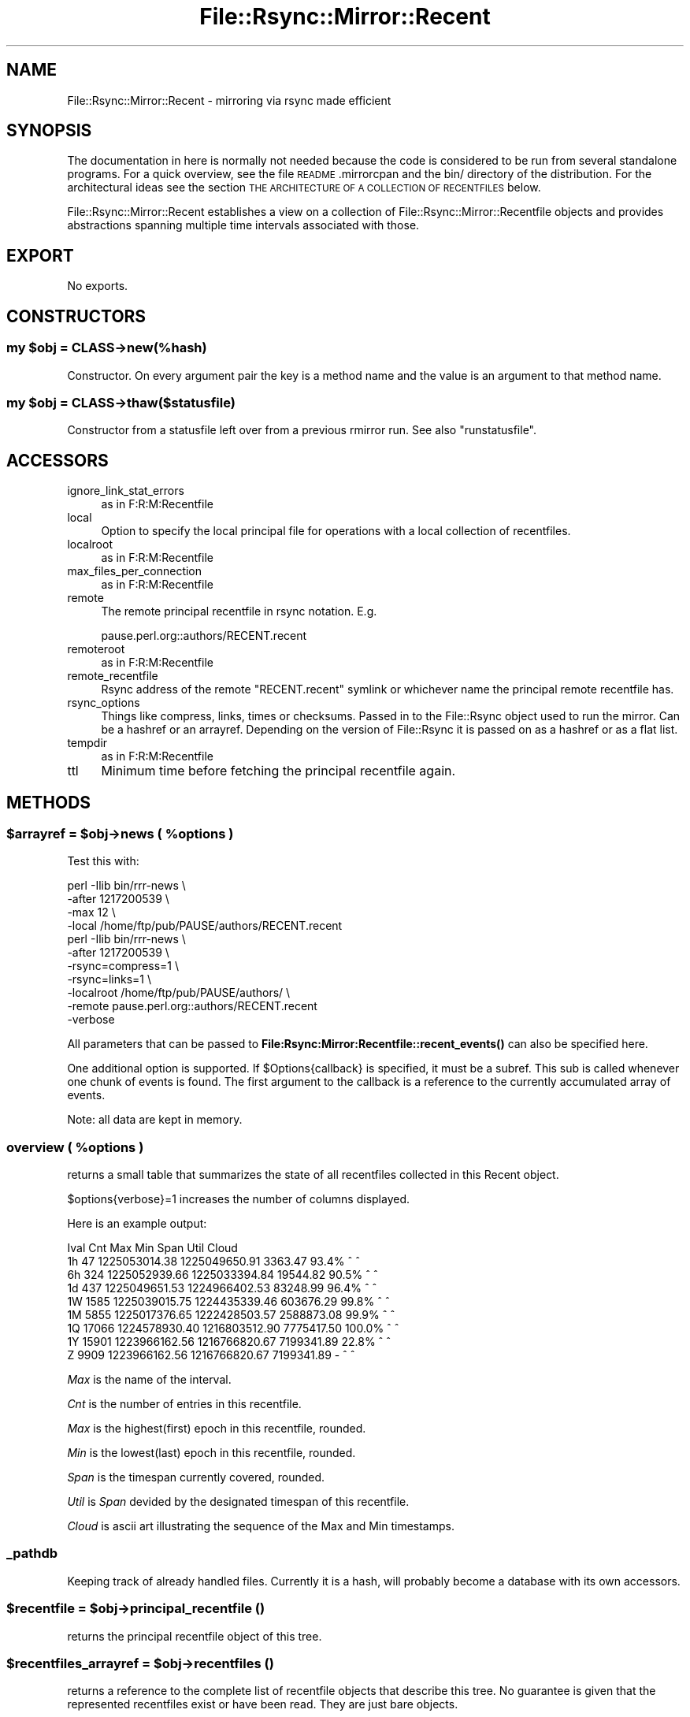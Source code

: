 .\" Automatically generated by Pod::Man 4.14 (Pod::Simple 3.40)
.\"
.\" Standard preamble:
.\" ========================================================================
.de Sp \" Vertical space (when we can't use .PP)
.if t .sp .5v
.if n .sp
..
.de Vb \" Begin verbatim text
.ft CW
.nf
.ne \\$1
..
.de Ve \" End verbatim text
.ft R
.fi
..
.\" Set up some character translations and predefined strings.  \*(-- will
.\" give an unbreakable dash, \*(PI will give pi, \*(L" will give a left
.\" double quote, and \*(R" will give a right double quote.  \*(C+ will
.\" give a nicer C++.  Capital omega is used to do unbreakable dashes and
.\" therefore won't be available.  \*(C` and \*(C' expand to `' in nroff,
.\" nothing in troff, for use with C<>.
.tr \(*W-
.ds C+ C\v'-.1v'\h'-1p'\s-2+\h'-1p'+\s0\v'.1v'\h'-1p'
.ie n \{\
.    ds -- \(*W-
.    ds PI pi
.    if (\n(.H=4u)&(1m=24u) .ds -- \(*W\h'-12u'\(*W\h'-12u'-\" diablo 10 pitch
.    if (\n(.H=4u)&(1m=20u) .ds -- \(*W\h'-12u'\(*W\h'-8u'-\"  diablo 12 pitch
.    ds L" ""
.    ds R" ""
.    ds C` ""
.    ds C' ""
'br\}
.el\{\
.    ds -- \|\(em\|
.    ds PI \(*p
.    ds L" ``
.    ds R" ''
.    ds C`
.    ds C'
'br\}
.\"
.\" Escape single quotes in literal strings from groff's Unicode transform.
.ie \n(.g .ds Aq \(aq
.el       .ds Aq '
.\"
.\" If the F register is >0, we'll generate index entries on stderr for
.\" titles (.TH), headers (.SH), subsections (.SS), items (.Ip), and index
.\" entries marked with X<> in POD.  Of course, you'll have to process the
.\" output yourself in some meaningful fashion.
.\"
.\" Avoid warning from groff about undefined register 'F'.
.de IX
..
.nr rF 0
.if \n(.g .if rF .nr rF 1
.if (\n(rF:(\n(.g==0)) \{\
.    if \nF \{\
.        de IX
.        tm Index:\\$1\t\\n%\t"\\$2"
..
.        if !\nF==2 \{\
.            nr % 0
.            nr F 2
.        \}
.    \}
.\}
.rr rF
.\" ========================================================================
.\"
.IX Title "File::Rsync::Mirror::Recent 3"
.TH File::Rsync::Mirror::Recent 3 "2020-04-13" "perl v5.32.0" "User Contributed Perl Documentation"
.\" For nroff, turn off justification.  Always turn off hyphenation; it makes
.\" way too many mistakes in technical documents.
.if n .ad l
.nh
.SH "NAME"
File::Rsync::Mirror::Recent \- mirroring via rsync made efficient
.SH "SYNOPSIS"
.IX Header "SYNOPSIS"
The documentation in here is normally not needed because the code is
considered to be run from several standalone programs. For a quick
overview, see the file \s-1README\s0.mirrorcpan and the bin/ directory of the
distribution. For the architectural ideas see the section \s-1THE
ARCHITECTURE OF A COLLECTION OF RECENTFILES\s0 below.
.PP
File::Rsync::Mirror::Recent establishes a view on a collection of
File::Rsync::Mirror::Recentfile objects and provides abstractions
spanning multiple time intervals associated with those.
.SH "EXPORT"
.IX Header "EXPORT"
No exports.
.SH "CONSTRUCTORS"
.IX Header "CONSTRUCTORS"
.ie n .SS "my $obj = \s-1CLASS\-\s0>new(%hash)"
.el .SS "my \f(CW$obj\fP = \s-1CLASS\-\s0>new(%hash)"
.IX Subsection "my $obj = CLASS->new(%hash)"
Constructor. On every argument pair the key is a method name and the
value is an argument to that method name.
.ie n .SS "my $obj = \s-1CLASS\-\s0>thaw($statusfile)"
.el .SS "my \f(CW$obj\fP = \s-1CLASS\-\s0>thaw($statusfile)"
.IX Subsection "my $obj = CLASS->thaw($statusfile)"
Constructor from a statusfile left over from a previous
rmirror run. See also \f(CW\*(C`runstatusfile\*(C'\fR.
.SH "ACCESSORS"
.IX Header "ACCESSORS"
.IP "ignore_link_stat_errors" 4
.IX Item "ignore_link_stat_errors"
as in F:R:M:Recentfile
.IP "local" 4
.IX Item "local"
Option to specify the local principal file for operations with a local
collection of recentfiles.
.IP "localroot" 4
.IX Item "localroot"
as in F:R:M:Recentfile
.IP "max_files_per_connection" 4
.IX Item "max_files_per_connection"
as in F:R:M:Recentfile
.IP "remote" 4
.IX Item "remote"
The remote principal recentfile in rsync notation. E.g.
.Sp
.Vb 1
\&  pause.perl.org::authors/RECENT.recent
.Ve
.IP "remoteroot" 4
.IX Item "remoteroot"
as in F:R:M:Recentfile
.IP "remote_recentfile" 4
.IX Item "remote_recentfile"
Rsync address of the remote \f(CW\*(C`RECENT.recent\*(C'\fR symlink or whichever name
the principal remote recentfile has.
.IP "rsync_options" 4
.IX Item "rsync_options"
Things like compress, links, times or checksums. Passed in to the
File::Rsync object used to run the mirror. Can be a hashref or an
arrayref. Depending on the version of File::Rsync it is passed on as a
hashref or as a flat list.
.IP "tempdir" 4
.IX Item "tempdir"
as in F:R:M:Recentfile
.IP "ttl" 4
.IX Item "ttl"
Minimum time before fetching the principal recentfile again.
.SH "METHODS"
.IX Header "METHODS"
.ie n .SS "$arrayref = $obj\->news ( %options )"
.el .SS "\f(CW$arrayref\fP = \f(CW$obj\fP\->news ( \f(CW%options\fP )"
.IX Subsection "$arrayref = $obj->news ( %options )"
Test this with:
.PP
.Vb 4
\&  perl \-Ilib bin/rrr\-news \e
\&       \-after 1217200539 \e
\&       \-max 12 \e
\&       \-local /home/ftp/pub/PAUSE/authors/RECENT.recent
\&
\&  perl \-Ilib bin/rrr\-news \e
\&       \-after 1217200539 \e
\&       \-rsync=compress=1 \e
\&       \-rsync=links=1 \e
\&       \-localroot /home/ftp/pub/PAUSE/authors/ \e
\&       \-remote pause.perl.org::authors/RECENT.recent
\&       \-verbose
.Ve
.PP
All parameters that can be passed to
\&\fBFile:Rsync:Mirror:Recentfile::recent_events()\fR can also be specified
here.
.PP
One additional option is supported. If \f(CW$Options{callback}\fR is
specified, it must be a subref. This sub is called whenever one chunk
of events is found. The first argument to the callback is a reference
to the currently accumulated array of events.
.PP
Note: all data are kept in memory.
.ie n .SS "overview ( %options )"
.el .SS "overview ( \f(CW%options\fP )"
.IX Subsection "overview ( %options )"
returns a small table that summarizes the state of all recentfiles
collected in this Recent object.
.PP
\&\f(CW$options\fR{verbose}=1 increases the number of columns displayed.
.PP
Here is an example output:
.PP
.Vb 9
\& Ival   Cnt           Max           Min       Span   Util          Cloud
\&   1h    47 1225053014.38 1225049650.91    3363.47  93.4% ^  ^
\&   6h   324 1225052939.66 1225033394.84   19544.82  90.5%  ^   ^
\&   1d   437 1225049651.53 1224966402.53   83248.99  96.4%   ^    ^
\&   1W  1585 1225039015.75 1224435339.46  603676.29  99.8%     ^    ^
\&   1M  5855 1225017376.65 1222428503.57 2588873.08  99.9%       ^    ^
\&   1Q 17066 1224578930.40 1216803512.90 7775417.50 100.0%         ^   ^
\&   1Y 15901 1223966162.56 1216766820.67 7199341.89  22.8%           ^  ^
\&    Z  9909 1223966162.56 1216766820.67 7199341.89      \-           ^  ^
.Ve
.PP
\&\fIMax\fR is the name of the interval.
.PP
\&\fICnt\fR is the number of entries in this recentfile.
.PP
\&\fIMax\fR is the highest(first) epoch in this recentfile, rounded.
.PP
\&\fIMin\fR is the lowest(last) epoch in this recentfile, rounded.
.PP
\&\fISpan\fR is the timespan currently covered, rounded.
.PP
\&\fIUtil\fR is \fISpan\fR devided by the designated timespan of this
recentfile.
.PP
\&\fICloud\fR is ascii art illustrating the sequence of the Max and Min
timestamps.
.SS "_pathdb"
.IX Subsection "_pathdb"
Keeping track of already handled files. Currently it is a hash, will
probably become a database with its own accessors.
.ie n .SS "$recentfile = $obj\->principal_recentfile ()"
.el .SS "\f(CW$recentfile\fP = \f(CW$obj\fP\->principal_recentfile ()"
.IX Subsection "$recentfile = $obj->principal_recentfile ()"
returns the principal recentfile object of this tree.
.ie n .SS "$recentfiles_arrayref = $obj\->recentfiles ()"
.el .SS "\f(CW$recentfiles_arrayref\fP = \f(CW$obj\fP\->recentfiles ()"
.IX Subsection "$recentfiles_arrayref = $obj->recentfiles ()"
returns a reference to the complete list of recentfile objects that
describe this tree. No guarantee is given that the represented
recentfiles exist or have been read. They are just bare objects.
.ie n .SS "$success = $obj\->rmirror ( %options )"
.el .SS "\f(CW$success\fP = \f(CW$obj\fP\->rmirror ( \f(CW%options\fP )"
.IX Subsection "$success = $obj->rmirror ( %options )"
Mirrors all recentfiles of the \fIremote\fR address working through all
of them, mirroring their contents.
.PP
Test this with:
.PP
.Vb 10
\&  use File::Rsync::Mirror::Recent;
\&  my $rrr = File::Rsync::Mirror::Recent\->new(
\&         ignore_link_stat_errors => 1,
\&         localroot => "/home/ftp/pub/PAUSE/authors",
\&         remote => "pause.perl.org::authors/RECENT.recent",
\&         max_files_per_connection => 5000,
\&         rsync_options => {
\&                           compress => 1,
\&                           links => 1,
\&                           times => 1,
\&                           checksum => 0,
\&                          },
\&         verbose => 1,
\&         _runstatusfile => "recent\-rmirror\-state.yml",
\&         _logfilefordone => "recent\-rmirror\-donelog.log",
\&  );
\&  $rrr\->rmirror ( "skip\-deletes" => 1, loop => 1 );
.Ve
.PP
Or try without the loop parameter and write the loop yourself:
.PP
.Vb 10
\&  use File::Rsync::Mirror::Recent;
\&  my @rrr;
\&  for my $t ("authors","modules"){
\&      my $rrr = File::Rsync::Mirror::Recent\->new(
\&         ignore_link_stat_errors => 1,
\&         localroot => "/home/ftp/pub/PAUSE/$t",
\&         remote => "pause.perl.org::$t/RECENT.recent",
\&         max_files_per_connection => 512,
\&         rsync_options => {
\&                           compress => 1,
\&                           links => 1,
\&                           times => 1,
\&                           checksum => 0,
\&                          },
\&         verbose => 1,
\&         _runstatusfile => "recent\-rmirror\-state\-$t.yml",
\&         _logfilefordone => "recent\-rmirror\-donelog\-$t.log",
\&         ttl => 5,
\&      );
\&      push @rrr, $rrr;
\&  }
\&  while (){
\&    for my $rrr (@rrr){
\&      $rrr\->rmirror ( "skip\-deletes" => 1 );
\&    }
\&    warn "sleeping 23\en"; sleep 23;
\&  }
.Ve
.ie n .SS "$file = $obj\->runstatusfile ($set)"
.el .SS "\f(CW$file\fP = \f(CW$obj\fP\->runstatusfile ($set)"
.IX Subsection "$file = $obj->runstatusfile ($set)"
Getter/setter for \f(CW\*(C`_runstatusfile\*(C'\fR attribute. Defaults to a temporary
file created by \f(CW\*(C`File::Temp\*(C'\fR. A status file is required for
\&\f(CW\*(C`rmirror\*(C'\fR working. Since it may be interesting for debugging
purposes, you may want to specify a permanent file for this.
.ie n .SS "$verbose = $obj\->verbose ( $set )"
.el .SS "\f(CW$verbose\fP = \f(CW$obj\fP\->verbose ( \f(CW$set\fP )"
.IX Subsection "$verbose = $obj->verbose ( $set )"
Getter/setter method to set verbosity for this F:R:M:Recent object and
all associated Recentfile objects.
.ie n .SS "my $vl = $obj\->verboselog ( $set )"
.el .SS "my \f(CW$vl\fP = \f(CW$obj\fP\->verboselog ( \f(CW$set\fP )"
.IX Subsection "my $vl = $obj->verboselog ( $set )"
Getter/setter method for the path to the logfile to write verbose
progress information to.
.PP
Note: This is a primitive stop gap solution to get simple verbose
logging working. The program still sends error messages to \s-1STDERR.\s0
Switching to Log4perl or similar is probably the way to go. \s-1TBD.\s0
.SH "THE ARCHITECTURE OF A COLLECTION OF RECENTFILES"
.IX Header "THE ARCHITECTURE OF A COLLECTION OF RECENTFILES"
The idea is that we want to have a short file that records really
recent changes. So that a fresh mirror can be kept fresh as long as
the connectivity is given. Then we want longer files that record the
history before. So when the mirror falls behind the update period
reflected in the shortest file, it can complement the list of recent
file events with the next one. And if this is not long enough we want
another one, again a bit longer. And we want one that completes the
history back to the oldest file. The index files together do contain
the complete list of current files. The longer a period covered by an
index file is gone the less often the index file is updated. For
practical reasons adjacent files will often overlap a bit but this is
neither necessary nor enforced. Enforced is only that there must not
ever be a gap between two adjacent index files that would have to
contain a file reference. That's the basic idea. The following example
represents a tree that has a few updates every day:
.PP
.Vb 9
\& RECENT.recent \-> RECENT\-1h.yaml
\& RECENT\-1h.yaml
\& RECENT\-6h.yaml
\& RECENT\-1d.yaml
\& RECENT\-1M.yaml
\& RECENT\-1W.yaml
\& RECENT\-1Q.yaml
\& RECENT\-1Y.yaml
\& RECENT\-Z.yaml
.Ve
.PP
Each of these files represents a contract to hold a record for every
filesystem event within the period indicated in the filename.
.PP
The first file is the principal file, in so far it is the one that is
written first after a filesystem change. Usually a symlink links to it
with a filename that has the same filenameroot and the suffix
\&\f(CW\*(C`.recent\*(C'\fR. On systems that do not support symlinks there is a plain
copy maintained instead.
.PP
The last file, the Z file, contains the complementary files that are
in none of the other files. It may contain \f(CW\*(C`delete\*(C'\fR events but often
\&\f(CW\*(C`delete\*(C'\fR events are discarded at the transition to the Z file.
.SS "\s-1SITE SEEING TOUR\s0"
.IX Subsection "SITE SEEING TOUR"
This section illustrates the operation of a server-client couple in a
fictious installation that has to deal with a long time of inactivity.
I think such an edge case installation demonstrates the economic
behaviour of our model of overlapping time slices best.
.PP
The sleeping beauty (http://en.wikipedia.org/wiki/Sleeping_Beauty) is
a classic fairytale of a princess sleeping for a hundred years. The
story inspired the test case 02\-aurora.t.
.PP
Given an upstream server where the people stop feeding new files for
one hundred years. That upstream server has no driving energy to do
major changes to its \s-1RECENT\s0 files. Cronjobs will continue to shift
things towards the Z file but soon will stop doing so since all of
them have to keep their promise to record files covering a certain
period. Soon all \s-1RECENT\s0 files will cover exactly their native period.
.PP
Downstream servers will stubbornly ask their question to the rsync
server whether there is a newer \s-1RECENT\s0.recent. As soon as the smallest
\&\s-1RECENT\s0 file has reached the state of maximum possible merge with the
second smallest \s-1RECENT\s0 file, the answer of the rsync server will
always be: nothing new. And downstream servers that were uptodate on
the previous request will be satisfied and do nothing. Never will they
request a download. The answer that there is no change is sufficient
to determine that there is no change in the whole tree.
.PP
Let's presume the smallest \s-1RECENT\s0 file on this castle is a 1h file and
downstream decides to ask every 30 minutes. Now the hundred years are
over and upstream starts producing files again. One file every minute.
After one minute it will move old files over to the, say, 1d file. In
the next sixty minutes it will not be allowed to move any other file
over to the 1d file. At some point in time downstream will ask the
obligatory question \*(L"anything new?\*(R" and it will get the current 1h
file. It will recognize in the meta part of the current file which
timestamps have been moved to the 1d file, it will recognize that it
has all those. It will have no need to download the 1d file, it will
download the missing files and be done. No second \s-1RECENT\s0 file needs to
be downloaded.
.PP
Downstream only decides to download another \s-1RECENT\s0 file when not doing
so would result in a gap between two recent files. Such that
consistency checks would become impossible. Or for potentially
interested third parties, like down-down-stream servers.
.PP
Downloads of \s-1RECENT\s0 files are subject to rsync optimizations in that
rsync does some level of blockwise checksumming that is considered
efficient to avoid copying blocks of data that have not changed. Our
format is that of an ordered array, so that large blocks stay constant
when elements are prepended to the array. This means we usually do not
have to rsync full \s-1RECENT\s0 files. Only if they are really small, the
rsync algorithm will not come into play but that's \s-1OK\s0 for small files.
.PP
Upstream servers are extremely lazy in writing the larger files. See
\&\fBFile::Rsync::Mirror::Recentfile::aggregate()\fR for the specs. Long
before the one hundred years are over, the upstream server will stop
changing files. Slowly everything that existed before upstream fell
asleep trickles into the Z file. Say, the second-largest \s-1RECENT\s0 file
is a 1Y file and the third-largest \s-1RECENT\s0 file is a 1Q file, then it
will take at least one quarter of a year that the 1Y file will be
merged into the Z file. From that point in time everything will have
been merged into the Z file and the server's job to call \f(CW\*(C`aggregate\*(C'\fR
regularly will become a noop. Consequently downstream will never again
download anything. Just the obligatory question: anything new?
.SS "\s-1THE INDIVIDUAL RECENTFILE\s0"
.IX Subsection "THE INDIVIDUAL RECENTFILE"
A \fIrecentfile\fR consists of a hash that has two keys: \f(CW\*(C`meta\*(C'\fR and
\&\f(CW\*(C`recent\*(C'\fR. The \f(CW\*(C`meta\*(C'\fR part has metadata and the \f(CW\*(C`recent\*(C'\fR part has a
list of fileobjects.
.SS "\s-1THE META PART\s0"
.IX Subsection "THE META PART"
Here we find things that are pretty much self explaining: all
lowercase attributes are accessors and as such explained in the
manpages. The uppercase attribute \f(CW\*(C`Producers\*(C'\fR contains version
information about involved software components.
.PP
Even though the lowercase attributes are documented in the
F:R:M:Recentfile manpage, let's focus on the important stuff to make
sure nothing goes by unnoticed: meta contains the aggregator levels in
use in this installation, in other words the names of the \s-1RECENT\s0
files, eg:
.PP
.Vb 6
\&  aggregator:
\&    \- 3s
\&    \- 8s
\&    \- 21s
\&    \- 55s
\&    \- Z
.Ve
.PP
It contains a dirtymark telling us the timestamp of the last protocol
violation of the upstream server:
.PP
.Vb 1
\&  dirtymark: \*(Aq1325093856.49272\*(Aq
.Ve
.PP
Plus a few things convenient in a situation where we need to do some
debugging.
.PP
And it contains information about which timestamp is the maximum
timestamp in the neighboring file. This is probably the most important
data in meta:
.PP
.Vb 2
\&  merged:
\&    epoch: 1307159461.94575
.Ve
.PP
This keeps track of the highest epoch we would find if we looked into
the next \s-1RECENT\s0 file.
.PP
Another entry is the minmax, eg:
.PP
.Vb 3
\&  minmax:
\&    max: 1307161441.97444
\&    min: 1307140103.70322
.Ve
.PP
The merged/epoch and minmax examples above illustrate one case of an
overlap (130715... is between 130716... and 130714...). The syncing
strategy for the client is in general the imperative: if the interval
covered by a recentfile (minmax) and the interval covered by the next
higher recentfile (merged/epoch) do not overlap anymore, then it is
time to refresh the next recentfile.
.SS "\s-1THE RECENT PART\s0"
.IX Subsection "THE RECENT PART"
This is the interesting part. Every entry refers to some filesystem
change (with path, epoch, type).
.PP
The \fIepoch\fR value is the point in time when some change was
\&\fIregistered\fR but can be set to arbitrary values. Do not be tempted to
believe that the entry has a direct relation to something like
modification time or change time on the filesystem level. They are not
reflecting release dates. (If you want exact release dates: Barbie is
providing a database of them. See
http://use.perl.org/~barbie/journal/37907).
.PP
All these entries can be devided into two types (denoted by the
\&\fItype\fR attribute): \f(CW\*(C`new\*(C'\fRs and \f(CW\*(C`delete\*(C'\fRs. Changes and creations are
\&\f(CW\*(C`new\*(C'\fRs. Deletes are \f(CW\*(C`delete\*(C'\fRs.
.PP
Besides an \fIepoch\fR and a \fItype\fR attribute we find a third one:
\&\fIpath\fR. This path is relative to the directory we find the
\&\fIrecentfile\fR in.
.PP
The order of the entries in the \fIrecentfile\fR is by decreasing epoch
attribute. These are unique floating point numbers. When the server
has ntp running correctly, then the timestamps are usually reflecting
a real epoch. If time is running backwards, we trump the system epoch
with strictly monotonically increasing floating point timestamps and
guarantee they are unique.
.SH "CORRUPTION AND RECOVERY"
.IX Header "CORRUPTION AND RECOVERY"
If the origin host breaks the promise to deliver consistent and
complete \fIrecentfiles\fR then it must update its \f(CW\*(C`dirtymark\*(C'\fR and all
slaves must discard what they cosider the truth.
.PP
In the worst case that something goes wrong despite the dirtymark
mechanism the way back to sanity can be achieved through traditional
rsyncing between the hosts. But please be wary doing that: mixing
traditional rsync and the F:R:M:R technique can lead to gratuitous
extra errors. If you're the last host in a chain, there's nobody you
can disturb, but if you have downstream clients, it is possible that
rsync copies a \s-1RECENT\s0 file before the contained files are actually
available.
.SH "BACKGROUND"
.IX Header "BACKGROUND"
This is about speeding up rsync operation on large trees. Uses a small
metadata cocktail and pull technology.
.PP
rersyncrecent solves this problem with a couple of (usually 2\-10)
lightweight index files which cover different overlapping time
intervals. The master writes these files and the clients/slaves can
construct the full tree from the information contained in them. The
most recent index file usually covers the last seconds or minutes or
hours of the tree and depending on the needs, slaves can rsync every
few seconds or minutes and then bring their trees in full sync.
.PP
The rersyncrecent model was developed for \s-1CPAN\s0 but as it is both
convenient and economic it is also a general purpose solution. I'm
looking forward to see a \s-1CPAN\s0 backbone that is only a few seconds
behind \s-1PAUSE.\s0
.SS "NON-COMPETITORS"
.IX Subsection "NON-COMPETITORS"
.Vb 6
\& File::Mirror        JWU/File\-Mirror/File\-Mirror\-0.10.tar.gz only local trees
\& Mirror::YAML        ADAMK/Mirror\-YAML\-0.03.tar.gz           some sort of inner circle
\& Net::DownloadMirror KNORR/Net\-DownloadMirror\-0.04.tar.gz    FTP sites and stuff
\& Net::MirrorDir      KNORR/Net\-MirrorDir\-0.05.tar.gz         dito
\& Net::UploadMirror   KNORR/Net\-UploadMirror\-0.06.tar.gz      dito
\& Pushmi::Mirror      CLKAO/Pushmi\-v1.0.0.tar.gz              something SVK
\&
\& rsnapshot           www.rsnapshot.org                       focus on backup
\& csync               www.csync.org                           more like unison
\& multi\-rsync         sourceforge 167893                      lan push to many
\& chasm               chasmd.org                              per\-directory manifests
.Ve
.SS "\s-1COMPETITORS\s0"
.IX Subsection "COMPETITORS"
The problem to solve which clusters and ftp mirrors and otherwise
replicated datasets like \s-1CPAN\s0 share: how to transfer only a minimum
amount of data to determine the diff between two hosts.
.PP
Normally it takes a long time to determine the diff itself before it
can be transferred. Known solutions at the time of this writing are
csync2, and rsync 3 batch mode.
.PP
For many years the best solution was \fBcsync2\fR which solves the
problem by maintaining a sqlite database on both ends and talking a
highly sophisticated protocol to quickly determine which files to send
and which to delete at any given point in time. Csync2 is often
inconvenient because it is push technology and the act of syncing
demands quite an intimate relationship between the sender and the
receiver. This is hard to achieve in an environment of loosely coupled
sites where the number of sites is large or connections are unreliable
or network topology is changing.
.PP
\&\fBRsync 3 batch mode\fR works around these problems by providing
rsync-able batch files which allow receiving nodes to replay the
history of the other nodes. This reduces the need to have an
incestuous relation but it has the disadvantage that these batch files
replicate the contents of the involved files. This seems inappropriate
when the nodes already have a means of communicating over rsync.
.SS "\s-1HONORABLE MENTION\s0"
.IX Subsection "HONORABLE MENTION"
\&\fBinstantmirror\fR at https://fedorahosted.org/InstantMirror/ is an
ambitious project that tries to combine various technologies (squid,
bittorrent) to overcome the current slowness with the main focus on
fedora. It's been founded in 2009\-03 and at the time of this writing
it is still a bit early to comment on.
.SH "LIMITATIONS"
.IX Header "LIMITATIONS"
If the tree of the master server is changing faster than the bandwidth
permits to mirror then additional protocols may need to be deployed.
Certainly p2p/bittorrent can help in such situations because
downloading sites help each other and bittorrent chunks large files
into pieces.
.SH "INOTIFY"
.IX Header "INOTIFY"
Currently the origin server has two options. The traditional one is to
strictly keep track of injected and removed files through all involved
processes and call \f(CW\*(C`update\*(C'\fR on every file system event. The other
option is to let data come in and use the assistance of inotify. \s-1PAUSE\s0
is running the former, the cpan master site is running the latter.
Both work equally well for \s-1CPAN\s0 because \s-1CPAN\s0 has not yet had any
problem with upload storms. On installations that have to deal with
more uploaded data than inotify+rrr can handle it's better to use the
traditional method such that the relevant processes can build up some
backpressure to throttle writing processes until we're ready to accept
the next data chunk.
.SH "FUTURE DIRECTIONS"
.IX Header "FUTURE DIRECTIONS"
Convince other users outside the \s-1CPAN\s0 like
http://fedoraproject.org/wiki/Infrastructure/Mirroring
.SH "SEE ALSO"
.IX Header "SEE ALSO"
File::Rsync::Mirror::Recentfile,
File::Rsync::Mirror::Recentfile::Done,
File::Rsync::Mirror::Recentfile::FakeBigFloat
.SH "BUGS"
.IX Header "BUGS"
Please report any bugs or feature requests through the web interface
at
<http://rt.cpan.org/NoAuth/ReportBug.html?Queue=File\-Rsync\-Mirror\-Recent>.
I will be notified, and then you'll automatically be notified of
progress on your bug as I make changes.
.SH "SUPPORT"
.IX Header "SUPPORT"
You can find documentation for this module with the perldoc command.
.PP
.Vb 1
\&    perldoc File::Rsync::Mirror::Recent
.Ve
.PP
You can also look for information at:
.IP "\(bu" 4
\&\s-1RT: CPAN\s0's request tracker
.Sp
<http://rt.cpan.org/NoAuth/Bugs.html?Dist=File\-Rsync\-Mirror\-Recent>
.IP "\(bu" 4
AnnoCPAN: Annotated \s-1CPAN\s0 documentation
.Sp
<http://annocpan.org/dist/File\-Rsync\-Mirror\-Recent>
.IP "\(bu" 4
\&\s-1CPAN\s0 Ratings
.Sp
<http://cpanratings.perl.org/d/File\-Rsync\-Mirror\-Recent>
.IP "\(bu" 4
Search \s-1CPAN\s0
.Sp
<http://search.cpan.org/dist/File\-Rsync\-Mirror\-Recent>
.SH "ACKNOWLEDGEMENTS"
.IX Header "ACKNOWLEDGEMENTS"
Thanks to \s-1RJBS\s0 for module-starter.
.SH "AUTHOR"
.IX Header "AUTHOR"
Andreas König
.SH "COPYRIGHT & LICENSE"
.IX Header "COPYRIGHT & LICENSE"
Copyright 2008, 2009 Andreas König.
.PP
This program is free software; you can redistribute it and/or modify it
under the same terms as Perl itself.
